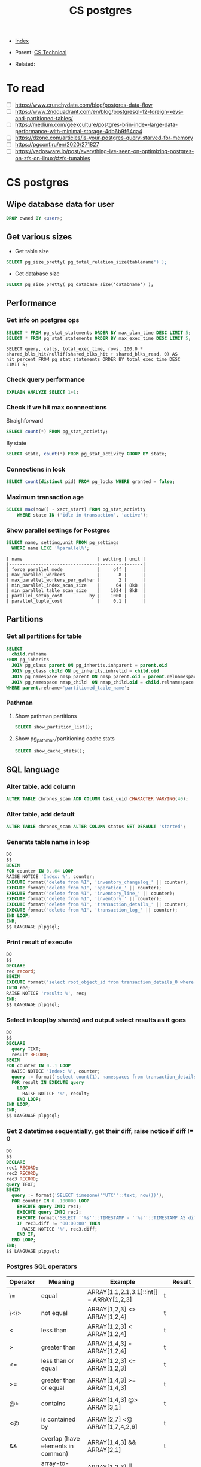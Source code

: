#+TITLE: CS postgres
#+DESCRIPTION:
#+KEYWORDS: postgres, db, CS
#+STARTUP:  content


- [[wiki:index][Index]]

- Parent: [[wiki:CS Technical][CS Technical]]

- Related:

* To read
- [ ] https://www.crunchydata.com/blog/postgres-data-flow
- [ ] https://www.2ndquadrant.com/en/blog/postgresql-12-foreign-keys-and-partitioned-tables/
- [ ] https://medium.com/geekculture/postgres-brin-index-large-data-performance-with-minimal-storage-4db6b9f64ca4
- [ ] https://dzone.com/articles/is-your-postgres-query-starved-for-memory
- [ ] https://pgconf.ru/en/2020/271827
- [ ] https://vadosware.io/post/everything-ive-seen-on-optimizing-postgres-on-zfs-on-linux/#zfs-tunables

* CS postgres

** Wipe database data for user
#+BEGIN_SRC sql
DROP owned BY <user>;
#+END_SRC

** Get various sizes
- Get table size
#+BEGIN_SRC sql
SELECT pg_size_pretty( pg_total_relation_size(tablename') );
#+END_SRC
- Get database size
#+BEGIN_SRC sql
SELECT pg_size_pretty( pg_database_size(‘databname‘) );
#+END_SRC
** Performance

*** Get info on postgres ops
#+BEGIN_SRC sql
SELECT * FROM pg_stat_statements ORDER BY max_plan_time DESC LIMIT 5;
SELECT * FROM pg_stat_statements ORDER BY max_exec_time DESC LIMIT 5;
#+END_SRC
#+BEGIN_SRC
SELECT query, calls, total_exec_time, rows, 100.0 * shared_blks_hit/nullif(shared_blks_hit + shared_blks_read, 0) AS hit_percent FROM pg_stat_statements ORDER BY total_exec_time DESC LIMIT 5;
#+END_SRC

*** Check query performance
#+BEGIN_SRC sql
EXPLAIN ANALYZE SELECT 1+1;
#+END_SRC

*** Check if we hit max connnections
Straighforward
#+BEGIN_SRC sql
SELECT count(*) FROM pg_stat_activity;
#+END_SRC
By state
#+BEGIN_SRC sql
SELECT state, count(*) FROM pg_stat_activity GROUP BY state;
#+END_SRC

*** Connections in lock
#+BEGIN_SRC sql
SELECT count(distinct pid) FROM pg_locks WHERE granted = false;
#+END_SRC

*** Maximum transaction age
#+BEGIN_SRC sql
SELECT max(now() - xact_start) FROM pg_stat_activity
    WHERE state IN ('idle in transaction', 'active');
#+END_SRC

*** Show parallel settings for Postgres
#+BEGIN_SRC sql
SELECT name, setting,unit FROM pg_settings
  WHERE name LIKE '%parallel%';
#+END_SRC
#+BEGIN_SRC text
| name                            | setting | unit |
|---------------------------------+---------+------|
| force_parallel_mode             |     off |      |
| max_parallel_workers            |       8 |      |
| max_parallel_workers_per_gather |       2 |      |
| min_parallel_index_scan_size    |      64 | 8kB  |
| min_parallel_table_scan_size    |    1024 | 8kB  |
| parallel_setup_cost          by |    1000 |      |
| parallel_tuple_cost             |     0.1 |      |
#+END_SRC


** Partitions
*** Get all partitions for table
#+BEGIN_SRC sql
SELECT
  child.relname
FROM pg_inherits
  JOIN pg_class parent ON pg_inherits.inhparent = parent.oid
  JOIN pg_class child ON pg_inherits.inhrelid = child.oid
  JOIN pg_namespace nmsp_parent ON nmsp_parent.oid = parent.relnamespace
  JOIN pg_namespace nmsp_child  ON nmsp_child.oid = child.relnamespace
WHERE parent.relname='partitioned_table_name';
#+END_SRC

*** Pathman
**** Show pathman partitions
#+BEGIN_SRC sql
SELECT show_partition_list();
#+END_SRC
**** Show pg_pathman/partitioning cache stats
#+BEGIN_SRC sql
SELECT show_cache_stats();
#+END_SRC

** SQL language
*** Alter table, add column
#+BEGIN_SRC sql
ALTER TABLE chronos_scan ADD COLUMN task_uuid CHARACTER VARYING(40);
#+END_SRC
*** Alter table, add default
#+BEGIN_SRC sql
ALTER TABLE chronos_scan ALTER COLUMN status SET DEFAULT 'started';
#+END_SRC
*** Generate table name in loop
#+BEGIN_SRC sql
DO
$$
BEGIN
FOR counter IN 0..64 LOOP
RAISE NOTICE 'Index: %', counter;
EXECUTE format('delete from %I', 'inventory_changelog_' || counter);
EXECUTE format('delete from %I', 'operation_' || counter);
EXECUTE format('delete from %I', 'inventory_line_' || counter);
EXECUTE format('delete from %I', 'inventory_' || counter);
EXECUTE format('delete from %I', 'transaction_details_' || counter);
EXECUTE format('delete from %I', 'transaction_log_' || counter);
END LOOP;
END;
$$ LANGUAGE plpgsql;
#+END_SRC
*** Print result of execute
#+BEGIN_SRC sql
DO
$$
DECLARE
rec record;
BEGIN
EXECUTE format('select root_object_id from transaction_details_0 where id = 93449692274348053')
INTO rec;
RAISE NOTICE 'result: %', rec;
END;
$$ LANGUAGE plpgsql;
#+END_SRC

*** Select in loop(by shards) and output select results as it goes
#+BEGIN_SRC sql
DO
$$
DECLARE
  query TEXT;
  result RECORD;
BEGIN
FOR counter IN 0..1 LOOP
  RAISE NOTICE 'Index: %', counter;
  query := format('select count(1), namespaces from transaction_details_' || counter || ' group by namespaces');
  FOR result IN EXECUTE query
    LOOP
      RAISE NOTICE '%', result;
    END LOOP;
END LOOP;
END;
$$ LANGUAGE plpgsql;
#+END_SRC

*** Get 2 datetimes sequentially, get their diff, raise notice if diff != 0
#+BEGIN_SRC sql
DO
$$
DECLARE
rec1 RECORD;
rec2 RECORD;
rec3 RECORD;
query TEXT;
BEGIN
  query := format('SELECT timezone(''UTC''::text, now())');
  FOR counter IN 0..100000 LOOP
    EXECUTE query INTO rec1;
    EXECUTE query INTO rec2;
    EXECUTE format('SELECT ''%s''::TIMESTAMP - ''%s''::TIMESTAMP AS diff', rec1.timezone, rec2.timezone) INTO rec3;
    IF rec3.diff != '00:00:00' THEN
      RAISE NOTICE '%', rec3.diff;
    END IF;
  END LOOP;
END;
$$ LANGUAGE plpgsql;
#+END_SRC

*** Postgres SQL operators
| Operator   | Meaning                           | Example                                           | Result                    |
|------------+-----------------------------------+---------------------------------------------------+---------------------------|
| \=         | equal                             | ARRAY[1.1,2.1,3.1]::int[] = ARRAY[1,2,3]          | t                         |
| \<\>       | not equal                         | ARRAY[1,2,3] <> ARRAY[1,2,4]                      | t                         |
| <          | less than                         | ARRAY[1,2,3] < ARRAY[1,2,4]                       | t                         |
| >          | greater than                      | ARRAY[1,4,3] > ARRAY[1,2,4]                       | t                         |
| <=         | less than or equal                | ARRAY[1,2,3] <= ARRAY[1,2,3]                      | t                         |
|            |                                   |                                                   |                           |
| >=         | greater than or equal             | ARRAY[1,4,3] >= ARRAY[1,4,3]                      | t                         |
|            |                                   |                                                   |                           |
| @>         | contains                          | ARRAY[1,4,3] @> ARRAY[3,1]                        | t                         |
|            |                                   |                                                   |                           |
| <@         | is contained by                   | ARRAY[2,7] <@ ARRAY[1,7,4,2,6]                    | t                         |
|            |                                   |                                                   |                           |
| &&         | overlap (have elements in common) | ARRAY[1,4,3] && ARRAY[2,1]                        | t                         |
| \vert\vert | array-to-array concatenation      | ARRAY[1,2,3]  \vert\vert ARRAY[4,5,6]             | {1,2,3,4,5,6}             |
| \vert\vert | array-to-array   concatenation    | ARRAY[1,2,3] \vert\vert ARRAY[ [4,5,6], [7,8,9] ] | {{1,2,3},{4,5,6},{7,8,9}} |
| \vert\vert | element-to-array concatenation    | 3 \vert\vert ARRAY[4,5,6]                         | {3,4,5,6}                 |
| \vert\vert | array-to-element concatenation    | ARRAY[4,5,6] \vert\vert 7                         | {4,5,6,7}                 |

*** Count transactions per user
#+BEGIN_SRC sql
SELECT root_object_id, COUNT(id) FROM transaction_details_0 GROUP BY root_object_id;
#+END_SRC

*** Get non-empty arrays
#+BEGIN_SRC sql
SELECT tags FROM item WHERE array_length(tags, 1) != 0;
#+END_SRC

*** Check if arrays overlaps
#+BEGIN_SRC sql
SELECT NOT '{1,2}'::integer[] && '{1}'::integer[];
#+END_SRC

*** Copy table data to CSV
#+BEGIN_SRC sql
\copy (SELECT t.title_code, i.item_code, i.tags FROM item i LEFT JOIN title t ON t.id = i.title_id WHERE array_length(i.tags, 1) != 0) TO '/tmp/items_with_tags.csv' CSV HEADER DELIMITER E'\t';
#+END_SRC

*** Query json object
#+BEGIN_SRC sql
select * from transaction_details_60 where created_at > '2023-03-01 00:00:00' and created_at < '2023-03-02 00:00:00' and ext_meta -> 'memo' ->> 'eventID' in ('231202', '231203', '231204', '231205');
#+END_SRC
*** Sort entries by number of columns for each distinct column, sort by number of entries per distinct
#+BEGIN_SRC sql
SELECT il.inventory_id, array_length(array_agg(il.id), 1) AS al FROM inventory_line_0 il GROUP BY il.inventory_id ORDER BY al DESC;
#+END_SRC
*** Partial postgres restore
#+BEGIN_SRC sh
# Create table content of a backup, with only $table_name in it
pg_restore -l $path_to_backup  | grep $table_name > table_content.txt
# Restore only tables listed in table_content.txt, -j 8 parallelize process
pg_restore -j 8 -U $dbuser -h $dbhost -L  table_content.txt --dbname=$dbname --clean -Fd -v $path_to_backup
#+END_SRC
